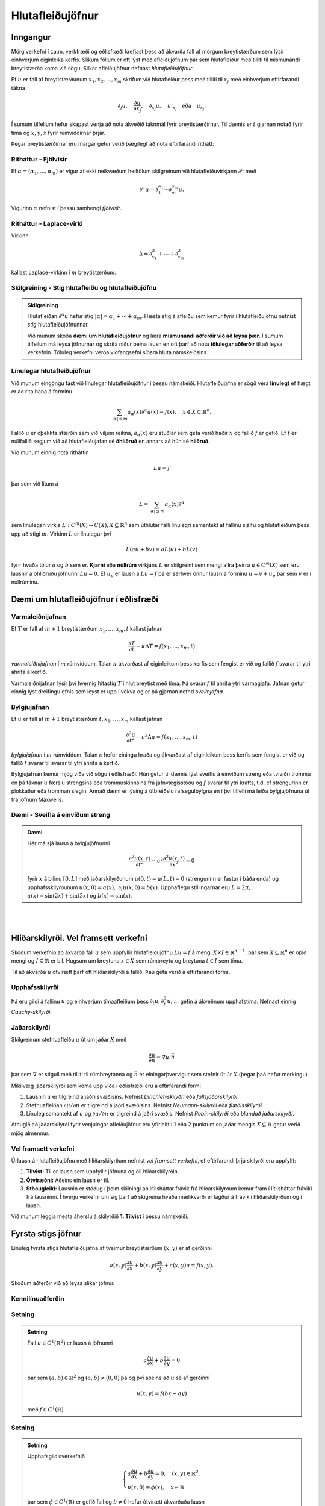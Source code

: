 Hlutafleiðujöfnur
=================

Inngangur
---------

Mörg verkefni í t.a.m. verkfræði og eðlisfræði krefjast þess að ákvarða fall af mörgum breytistærðum sem lýsir einhverjum eiginleika kerfis. Slíkum föllum er oft lýst með afleiðujöfnum þar sem hlutafleiður með tilliti til mismunandi breytistærða koma við sögu. Slíkar afleiðujöfnur nefnast *hlutafleiðujöfnur*.

Ef :math:`u` er fall af breytistærðunum :math:`x_1,x_2,\ldots,x_m` skrifum við hlutafleiður þess með tilliti til :math:`x_j` með
einhverjum eftirfarandi tákna

.. math::
    \partial_j u, \quad \frac{\partial u}{\partial x_j},\quad  \partial_{x_j} u, \quad u'_{x_j} \quad \text{eða}\quad  u_{x_j}.

Í sumum tilfellum hefur skapast venja að nota ákveðið táknmál fyrir breytistærðirnar. Til dæmis er :math:`t` gjarnan notað fyrir tíma og :math:`x,y,z` fyrir rúmvíddirnar þrjár.

Þegar breytistærðirnar eru margar getur verið þægilegt að nota eftirfarandi rithátt:

Ritháttur - Fjölvísir
~~~~~~~~~~~~~~~~~~~~~
Ef :math:`\alpha = (\alpha_1,\ldots,\alpha_m)` er vigur af ekki neikvæðum heiltölum skilgreinum við hlutafleiðuvirkjann :math:`\partial^\alpha` með

.. math::
    \partial^\alpha u = \partial_1^{\alpha_1}\cdots \partial_m^{\alpha_m} u.

Vigurinn :math:`\alpha` nefnist í þessu samhengi *fjölvísir*.

Ritháttur - Laplace-virki
~~~~~~~~~~~~~~~~~~~~~~~~~
Virkinn

.. math::
    \Delta = \partial_{x_1}^2+\cdots + \partial_{x_m}^2

kallast Laplace-virkinn í :math:`m` breytistærðum.





Skilgreining - Stig hlutafleiðu og hlutafleiðujöfnu
~~~~~~~~~~~~~~~~~~~~~~~~~~~~~~~~~~~~~~~~~~~~~~~~~~~

.. admonition:: Skilgreining
	:class: skilgreining

	Hlutafleiðan :math:`\partial^\alpha u` hefur stig :math:`|\alpha| = \alpha_1 + \cdots + \alpha_m`.  Hæsta stig á afleiðu sem kemur fyrir í hlutafleiðujöfnu nefnist *stig* hlutafleiðujöfnunnar.


	Við munum skoða **dæmi um hlutafleiðujöfnur** og læra **mismunandi aðferðir við að leysa þær**. Í sumum tilfellum má leysa jöfnurnar og skrifa niður beina lausn en oft þarf að nota **tölulegar aðferðir** til að leysa verkefnin. Töluleg verkefni verða viðfangsefni síðara hluta námskeiðsins.



Línulegar hlutafleiðujöfnur
~~~~~~~~~~~~~~~~~~~~~~~~~~~

Við munum eingöngu fást við línulegar hlutafleiðujöfnur í þessu námskeiði. Hlutafleiðujafna er sögð vera **línulegt** ef hægt er að rita hana á forminu

.. math::
    \sum_{|\alpha|\leq m} a_\alpha(x) \partial^\alpha u(x) = f(x), \quad x\in X \subseteq \mathbb{R}^n.

Fallið :math:`u` er óþekkta stærðin sem við viljum reikna, :math:`a_\alpha(x)` eru stuðlar sem geta verið háðir :math:`x` og fallið :math:`f` er gefið. Ef :math:`f` er núllfallið segjum við að hlutafleiðujafan sé **óhliðruð** en annars að hún sé **hliðruð**.

Við munum einnig nota ritháttin

.. math::
    Lu = f

þar sem við lítum á

.. math::
    L = \sum_{|\alpha|\leq m} a_\alpha(x) \partial^\alpha

sem línulegan virkja :math:`L: C^m(X) \to C(X), X\subseteq \mathbb{R}^n` sem úthlutar falli línulegri samantekt af fallinu sjálfu og hlutafleiðum þess upp að stigi :math:`m`. Virkinn :math:`L` er línulegur því

.. math::
    L(au + bv) = aL(u) + bL(v)

fyrir hvaða tölur :math:`a` og :math:`b` sem er. **Kjarni** eða **núllrúm** virkjans :math:`L` er skilgreint sem mengi allra þeirra :math:`u\in C^m(X)` sem eru lausnir á óhliðruðu jöfnunni :math:`Lu=0`. Ef :math:`u_p` er lausn á :math:`Lu = f` þá er sérhver önnur lausn á forminu :math:`u = v+u_p` þar sem :math:`v` er í núllrúminu.



Dæmi um hlutafleiðujöfnur í eðlisfræði
--------------------------------------



Varmaleiðnijafnan
~~~~~~~~~~~~~~~~~
Ef :math:`T` er fall af :math:`m+1` breytistærðum :math:`x_1,\ldots,x_m,t` kallast jafnan

.. math::
    \frac{\partial T}{\partial t} - \kappa \Delta T = f(x_1,\ldots,x_m,t)

*varmaleiðnijafnan* í :math:`m` rúmvíddum. Talan :math:`\kappa` ákvarðast af eiginleikum þess kerfis sem fengist er við og fallið :math:`f` svarar til ytri áhrifa á kerfið.

Varmaleiðnijafnan lýsir því hvernig hitastig :math:`T` í hlut breytist með tíma. Þá svarar :math:`f` til áhrifa ytri varmagjafa. Jafnan getur einnig lýst dreifingu efnis sem leyst er upp í vökva og er þá gjarnan nefnd *sveimjafna*.

Bylgjujafnan
~~~~~~~~~~~~

Ef :math:`u` er fall af :math:`m+1` breytistærðum :math:`t, x_1,\ldots,x_m` kallast jafnan

.. math::
    \frac{\partial^2 u}{\partial t^2} - c^2 \Delta u = f(x_1,\ldots,x_m,t)

*bylgjujafnan* í :math:`m` rúmvíddum. Talan :math:`c` hefur einingu hraða og ákvarðast af eiginleikum þess kerfis sem fengist er við og fallið :math:`f` svarar til svarar til ytri áhrifa á kerfið.

Bylgjujafnan kemur mjög víða við sögu í eðlisfræði. Hún getur til dæmis lýst sveiflu á einvíðum streng eða tvívíðri trommu en þá táknar :math:`u` færslu strengsins eða trommuskinnsins frá jafnvægisstöðu og :math:`f` svarar til ytri krafts, t.d. ef strengurinn er plokkaður eða tromman slegin. Annað dæmi er lýsing á útbreiðslu rafsegulbylgna en í því tilfelli má leiða bylgjujöfnuna út frá jöfnum Maxwells.

Dæmi - Sveifla á einvíðum streng
~~~~~~~~~~~~~~~~~~~~~~~~~~~~~~~~

.. admonition:: Dæmi
	:class: daemi

	Hér má sjá lausn á bylgjujöfnunni

	.. math::
	    \frac{\partial^2 u(x,t)}{\partial t^2} - c^2  \frac{\partial^2 u(x,t)}{\partial x^2} = 0

	fyrir :math:`x` á bilinu :math:`[0,L]` með jaðarskilyrðunum :math:`u(0,t) = u(L,t)=0` (strengurinn er fastur í báða enda) og upphafsskilyrðunum :math:`u(x,0) = a(x),~\partial_t u(x,0) = b(x)`. Upphaflegu stillingarnar eru :math:`L=2\pi`, :math:`a(x) = \sin(2x)+\sin(3x)` og :math:`b(x) = \sin(x)`.


	.. ggb:: cfyvqajc
	  :width: 700
	  :height: 550
	  :img: polarggb.png
	  :imgwidth: 4cm
	  :zoom_drag: true

|
|

Hliðarskilyrði. Vel framsett verkefni
-------------------------------------

Skoðum verkefnið að ákvarða fall :math:`u` sem uppfyllir hlutafleiðujöfnu :math:`Lu = f` á mengi :math:`X \times I \in \mathbb{R}^{n+1}`, þar sem :math:`X\subseteq \mathbb{R}^n` er opið mengi og :math:`I \subseteq \mathbb{R}` er bil. Hugsum um breytuna :math:`x\in X` sem rúmbreytu og breytuna :math:`t\in I` sem tíma.



Til að ákvarða :math:`u`  ótvírætt þarf oft hliðarskilyrði á fallið. Þau geta verið á eftirfarandi formi.


Upphafsskilyrði
~~~~~~~~~~~~~~~
Þá eru gildi á fallinu :math:`u` og einhverjum tímaafleiðum þess :math:`\partial_t u,\partial_t^2 u,\ldots` gefin á ákveðnum upphafstíma. Nefnast einnig *Cauchy-skilyrði*.

Jaðarskilyrði
~~~~~~~~~~~~~

Skilgreinum stefnuafleiðu :math:`u` út um jaðar :math:`X` með

.. math::
    \frac{\partial u}{\partial n} = \nabla u \cdot \vec n

þar sem :math:`\nabla` er stigull með tilliti til rúmbreytanna og :math:`\vec n` er einingarþvervigur sem stefnir út úr :math:`X` (þegar það hefur merkingu).

Mikilvæg jaðarskilyrði sem koma upp víða í eðlisfræði eru á eftirfarandi formi

#. Lausnin :math:`u` er tilgreind á jaðri svæðisins. Nefnist *Dirichlet-skilyðri* eða *fallsjaðarskilyrði*.

#. Stefnuafleiðan :math:`\partial u/\partial n` er tilgreind á jaðri svæðisins. Nefnist *Neumann-skilyrði* eða *flæðisskilyrði*.

#. Línuleg samantekt af :math:`u` og :math:`\partial u/\partial n` er tilgreind á jaðri svæðis. Nefnist *Robin-skilyrði* eða *blandað jaðarskilyrði*.

Athugið að jaðarskilyrði fyrir venjulegar afleiðujöfnur eru yfirleitt í 1 eða 2 punktum en jaðar mengis :math:`X \subseteq \mathbb{R}` getur verið mjög almennur.



Vel framsett verkefni
~~~~~~~~~~~~~~~~~~~~~

Úrlausn á hlutafleiðujöfnu með hliðarskilyrðum nefnist *vel framsett verkefni*, ef eftirfarandi
þrjú skilyrði eru uppfyllt:

#. **Tilvist:** Til er lausn sem uppfyllir jöfnuna og öll hliðarskilyrðin.

#. **Ótvíræðni:** Aðeins ein lausn er til.

#. **Stöðugleiki:** Lausnin er stöðug í þeim skilningi að lítilsháttar frávik frá hliðarskilyrðum kemur fram í lítilsháttar fráviki frá lausninni. Í hverju verkefni um sig þarf að skigreina hvaða mælikvarði er lagður á frávik í hliðarskilyrðum og í lausn.

Við munum leggja mesta áherslu á skilyrðið **1. Tilvist** í þessu námskeiði.


Fyrsta stigs jöfnur
-------------------

Línuleg fyrsta stigs hlutafleiðujafna af tveimur breytistærðum :math:`(x,y)` er af gerðinni

.. math::
    a(x,y)\frac{\partial u}{\partial x} + b(x,y) \frac{\partial u}{\partial y} + c(x,y)u = f(x,y).

Skoðum aðferðir við að leysa slíkar jöfnur.

Kennilínuaðferðin
~~~~~~~~~~~~~~~~~

Setning
~~~~~~~

.. admonition:: Setning
	:class: setning

	Fall :math:`u\in C^1(\mathbb{R}^2)` er lausn á jöfnunni

	.. math::
	    a\frac{\partial u}{\partial x}+ b\frac{\partial u}{\partial y} = 0

	þar sem :math:`(a,b)\in\mathbb{R}^2` og :math:`(a,b)\neq (0,0)` þá og því aðeins að :math:`u` sé af gerðinni

	.. math::
	    u(x,y) = f(bx-ay)

	með :math:`f\in C^1(\mathbb{R})`.


Setning
~~~~~~~

.. admonition:: Setning
	:class: setning

	Upphafsgildisverkefnið

	.. math::
	    \left\{\begin {array}{l}
	    a\frac{\partial u}{\partial x}+ b\frac{\partial u}{\partial y} = 0, \quad (x,y)\in \mathbb{R}^2, \\
	    u(x,0) = \phi(x),\quad x \in \mathbb{R}
	    \end{array}\right.

	þar sem :math:`\phi \in C^1(\mathbb{R})` er gefið fall og :math:`b\neq 0` hefur ótvírætt ákvarðaða lausn

	.. math::
	    u(x,y) = \phi(x-ay/b).

Skilgreining
~~~~~~~~~~~~

.. admonition:: Skilgreining
	:class: skilgreining

	Lína sem hefur stefnuvigur samsíða :math:`(a, b)` nefnist kennilína afleiðuvirkjans :math:`a\partial_x + b\partial_y`.


Skilgreining
~~~~~~~~~~~~

.. admonition:: Skilgreining
	:class: skilgreining

	Sérhver lausn  á afleiðujöfnuhneppinu

	.. math::
	    \xi' = a(\xi,\eta), \qquad \eta' = b(\xi,\eta),

	nefnist kenniferill eða kennilína afleiðuvirkjans

	.. math::
	    a(x,y)\frac{\partial}{\partial x} + b(x,y) \frac{\partial}{\partial y}

Reikniaðferð
~~~~~~~~~~~~

Finna skal lausn á upphafsgildisverkefninu

.. math::
    \left\{\begin {array}{l}
    a(x,y)\frac{\partial u}{\partial x}+ b(x,y)\frac{\partial u}{\partial y} = 0, \quad (x,y)\in \mathbb{R}^2, \\
    u(x,0) = \phi(x), \quad x \in \mathbb{R}.
    \end{array}\right.

1. Tökum punkt :math:`(x,y)` í :math:`(\xi,\eta)` plani. Leysum verkefnið

.. math::
     \xi' = a(\xi,\eta), \qquad \eta' = b(\xi,\eta), \qquad \xi(0) = x, \quad \eta(0) = y.

2. Ef til er ótvírætt ákvörðuð lausn :math:`(\xi(t),\eta(t))` á einhverju opnu bili fyrir sérhvert :math:`(x,y)` og ferillinn sker :math:`\xi`-ásinn í nákvæmlega einum punkti :math:`(s(x,y),0)` þá er lausnin gefin með formúlunni

.. math::
    u(x,y) = \phi(s(x,y)).

Úrlausn með Laplace-ummyndun
~~~~~~~~~~~~~~~~~~~~~~~~~~~~



Laplace ummyndun er gagnleg þegar leysa skal upphafsgildisverkefni og virkar einnig þegar um hlutafleiðujöfnur er að ræða. Eftirfarandi reikniaðferð má beita á fyrsta stigs hlutafleiðujöfnu falls :math:`u(x,t)` þegar stuðlarnir eru ekki háðir :math:`t`.

1. Tökum Laplace-mynd af báðum hliðum miðað við breytistærðina :math:`t`. Gert er ráð fyrir að víxla megi á afleiðum og heildum þar sem þarf.


2. Þá fæst fyrsta stigs venjuleg afleiðujafna í :math:`x` fyrir fallið

.. math::
    U(x,s) = \mathcal{L}\{u(x,t)\}(s) = \int_{0}^\infty e^{-st}u(x,t) dt

sem má leysa með almennri lausnarformúlu.

3. Lausn upphaflega verkefnisins fæst með því að taka andhverfu Laplace-myndina af :math:`U(x,s)`.

Dæmi
~~~~

.. admonition:: Dæmi  
	:class: daemi

	Upphafsgildisverkefnið

	.. math::
	    \left\{\begin {array}{l}
	    \frac{\partial u}{\partial t}+ x\frac{\partial u}{\partial x} + u = f(x,t), x>0, t>0, \\
	    u(x,0) = u(0,t) = 0.
	    \end{array}\right.

	hefur lausnina

	.. math::
	    u(x,t) = x^{-1}\int_{0}^x H(t-\ln(x/\xi)) f(\xi,t-\ln(x/\xi)) d\xi

	þar sem :math:`H` táknar Heaviside-fallið.
